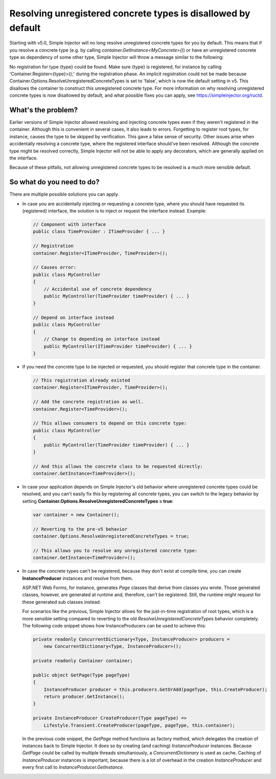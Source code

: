 ==============================================================
Resolving unregistered concrete types is disallowed by default
==============================================================

Starting with v5.0, Simple Injector will no long resolve unregistered concrete types for you by default. This means that if you resolve a concrete type (e.g. by calling `container.GetInstance<MyConcrete>()`) or have an unregistered concrete type as dependency of some other type, Simple Injector will throw a message similar to the following:

.. container:: Note

    No registration for type {type} could be found. Make sure {type} is registered, for instance by calling 'Container.Register<{type}>();' during the registration phase. An implicit registration could not be made because Container.Options.ResolveUnregisteredConcreteTypes is set to 'false', which is now the default setting in v5. This disallows the container to construct this unregistered concrete type. For more information on why resolving unregistered concrete types is now disallowed by default, and what possible fixes you can apply, see https://simpleinjector.org/ructd.

What's the problem?
===================

Earlier versions of Simple Injector allowed resolving and injecting concrete types even if they weren't registered in the container. Although this is convenient in several cases, it also leads to errors. Forgetting to register root types, for instance, causes the type to be skipped by verification. This gave a false sense of security. Other issues arise when accidentally resolving a concrete type, where the registered interface should've been resolved. Although the concrete type might be resolved correctly, Simple Injector will not be able to apply any decorators, which are generally applied on the interface.

Because of these pitfalls, not allowing unregistered concrete types to be resolved is a much more sensible default.

So what do you need to do?
===========================

There are multiple possible solutions you can apply.

* In case you are accidentally injecting or requesting a concrete type, where you should have requested its (registered) interface, the solution is to inject or request the interface instead. Example:

  .. code-block:: c#

      // Component with interface
      public class TimeProvider : ITimeProvider { ... }
      
      // Registration
      container.Register<ITimeProvider, TimeProvider>();

      // Causes error:
      public class MyController
      {
          // Accidental use of concrete dependency
          public MyController(TimeProvider timeProvider) { ... }
      }
      
      // Depend on interface instead
      public class MyController
      {
          // Change to depending on interface instead
          public MyController(ITimeProvider timeProvider) { ... }
      }    


* If you need the concrete type to be injected or requested, you should register that concrete type in the container.

  .. code-block:: c#
  
      // This registration already existed
      container.Register<ITimeProvider, TimeProvider>();
      
      // Add the concrete registration as well.
      container.Register<TimeProvider>();
      
      // This allows consumers to depend on this concrete type:
      public class MyController
      {
          public MyController(TimeProvider timeProvider) { ... }
      }
      
      // And this allows the concrete class to be requested directly:
      container.GetInstance<TimeProvider>();

* In case your application depends on Simple Injector's old behavior where unregistered concrete types could be resolved, and you can't easily fix this by registering all concrete types, you can switch to the legacy behavior by setting **Container.Options.ResolveUnregisteredConcreteTypes = true**:

  .. code-block:: c#
  
      var container = new Container();
      
      // Reverting to the pre-v5 behavior
      container.Options.ResolveUnregisteredConcreteTypes = true;
      
      // This allows you to resolve any unregistered concrete type:
      container.GetInstance<TimeProvider>();
    
* In case the concrete types can't be registered, because they don't exist at compile time, you can create **InstanceProducer** instances and resolve from them.
  
  ASP.NET Web Forms, for instance, generates `Page` classes that derive from classes you wrote. Those generated classes, however, are generated at runtime and, therefore, can't be registered. Still, the runtime might request for these generated sub classes instead.
  
  For scenarios like the previous, Simple Injector allows for the just-in-time registration of root types, which is a more sensible setting compared to reverting to the old `ResolveUnregisteredConcreteTypes` behavior completely. The following code snippet shows how InstanceProducers can be used to achieve this:

  .. code-block:: c#
  
      private readonly ConcurrentDictionary<Type, InstanceProducer> producers =
          new ConcurrentDictionary<Type, InstanceProducer>();
          
      private readonly Container container;
      
      public object GetPage(Type pageType)
      {
          InstanceProducer producer = this.producers.GetOrAdd(pageType, this.CreateProducer);
          return producer.GetInstance();
      }
      
      private InstanceProducer CreateProducer(Type pageType) =>
          Lifestyle.Transient.CreateProducer(pageType, pageType, this.container);

  In the previous code snippet, the `GetPage` method functions as factory method, which delegates the creation of instances back to Simple Injector. It does so by creating (and caching) `InstanceProducer` instances. Because `GetPage` could be called by multiple threads simultaniously, a `ConcurrentDictionary` is used as cache. Caching of `InstanceProducer` instances is important, because there is a lot of overhead in the creation `InstanceProducer` and every first call to `InstanceProducer.GetInstance`.
